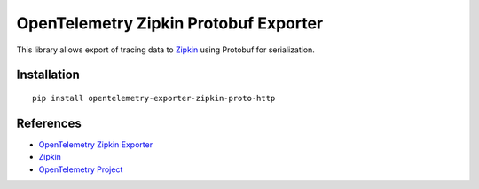 OpenTelemetry Zipkin Protobuf Exporter
======================================

|pypi|

.. |pypi| image:: https://badge.fury.io/py/opentelemetry-exporter-zipkin-proto-http.svg
   :target: https://pypi.org/project/opentelemetry-exporter-zipkin-proto-http/

This library allows export of tracing data to `Zipkin <https://zipkin.io/>`_ using Protobuf
for serialization.

Installation
------------

::

     pip install opentelemetry-exporter-zipkin-proto-http


References
----------

* `OpenTelemetry Zipkin Exporter <https://opentelemetry-python.readthedocs.io/en/latest/exporter/zipkin/zipkin.html>`_
* `Zipkin <https://zipkin.io/>`_
* `OpenTelemetry Project <https://opentelemetry.io/>`_
